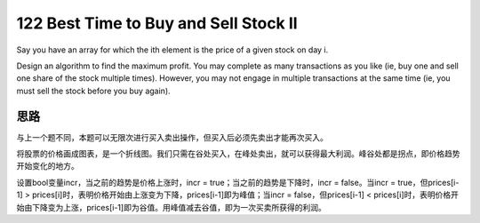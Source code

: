 122 Best Time to Buy and Sell Stock II
==================================================
Say you have an array for which the ith element is the price of a given stock on day i.

Design an algorithm to find the maximum profit. You may complete as many transactions as you like (ie, buy one and sell one share of the stock multiple times). However, you may not engage in multiple transactions at the same time (ie, you must sell the stock before you buy again).


思路
---------------------
与上一个题不同，本题可以无限次进行买入卖出操作，但买入后必须先卖出才能再次买入。

将股票的价格画成图表，是一个折线图。我们只需在谷处买入，在峰处卖出，就可以获得最大利润。峰谷处都是拐点，即价格趋势开始变化的地方。

设置bool变量incr，当之前的趋势是价格上涨时，incr = true；当之前的趋势是下降时，incr = false。当incr = true，但prices[i-1] > prices[i]时，表明价格开始由上涨变为下降，prices[i-1]即为峰值；当incr = false，但prices[i-1] < prices[i]时，表明价格开始由下降变为上涨，prices[i-1]即为谷值。用峰值减去谷值，即为一次买卖所获得的利润。
